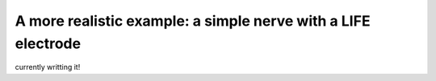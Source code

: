 ==============================================================
A more realistic example: a simple nerve with a LIFE electrode
==============================================================

currently writting it!

